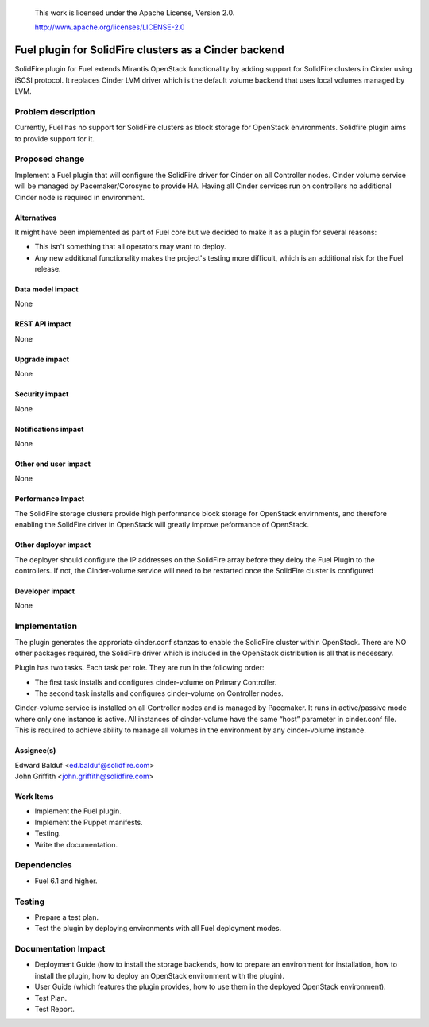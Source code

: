 
 This work is licensed under the Apache License, Version 2.0.

 http://www.apache.org/licenses/LICENSE-2.0

==================================================
Fuel plugin for SolidFire clusters as a Cinder backend
==================================================

SolidFire plugin for Fuel extends Mirantis OpenStack functionality by adding
support for SolidFire clusters in Cinder using iSCSI protocol.
It replaces Cinder LVM driver which is the default volume backend that uses
local volumes managed by LVM.

Problem description
===================

Currently, Fuel has no support for SolidFire clusters as block storage for
OpenStack environments. Solidfire plugin aims to provide support for it.

Proposed change
===============

Implement a Fuel plugin that will configure the SolidFire driver for
Cinder on all Controller nodes. Cinder volume service will be managed
by Pacemaker/Corosync to provide HA. Having all Cinder services run
on controllers no additional Cinder node is required in environment.

Alternatives
------------

It might have been implemented as part of Fuel core but we decided to make it
as a plugin for several reasons:

* This isn't something that all operators may want to deploy.
* Any new additional functionality makes the project's testing more difficult,
  which is an additional risk for the Fuel release.

Data model impact
-----------------

None

REST API impact
---------------

None

Upgrade impact
--------------

None

Security impact
---------------

None

Notifications impact
--------------------

None

Other end user impact
---------------------

None

Performance Impact
------------------

The SolidFire storage clusters provide high performance block storage for
OpenStack envirnments, and therefore enabling the SolidFire driver in OpenStack
will greatly improve peformance of OpenStack.

Other deployer impact
---------------------

The deployer should configure the IP addresses on the SolidFire array before
they deloy the Fuel Plugin to the controllers.  If not, the Cinder-volume service
will need to be restarted once the SolidFire cluster is configured

Developer impact
----------------

None

Implementation
==============

The plugin generates the approriate cinder.conf stanzas to enable the SolidFire
cluster within OpenStack. There are NO other packages required, the SolidFire driver
which is included in the OpenStack distribution is all that is necessary.

Plugin has two tasks. Each task per role. They are run in the following order:

* The first task installs and configures cinder-volume on Primary Controller.
* The second task installs and configures cinder-volume on Controller nodes.

Cinder-volume service is installed on all Controller nodes and is managed by
Pacemaker. It runs in active/passive mode where only one instance is active.
All instances of cinder-volume have the same “host” parameter in cinder.conf
file. This is required to achieve ability to manage all volumes in the
environment by any cinder-volume instance.

Assignee(s)
-----------

| Edward Balduf <ed.balduf@solidfire.com>
| John Griffith <john.griffith@solidfire.com>

Work Items
----------

* Implement the Fuel plugin.
* Implement the Puppet manifests.
* Testing.
* Write the documentation.

Dependencies
============

* Fuel 6.1 and higher.

Testing
=======

* Prepare a test plan.
* Test the plugin by deploying environments with all Fuel deployment modes.

Documentation Impact
====================

* Deployment Guide (how to install the storage backends, how to prepare an
  environment for installation, how to install the plugin, how to deploy an
  OpenStack environment with the plugin).
* User Guide (which features the plugin provides, how to use them in the
  deployed OpenStack environment).
* Test Plan.
* Test Report.


